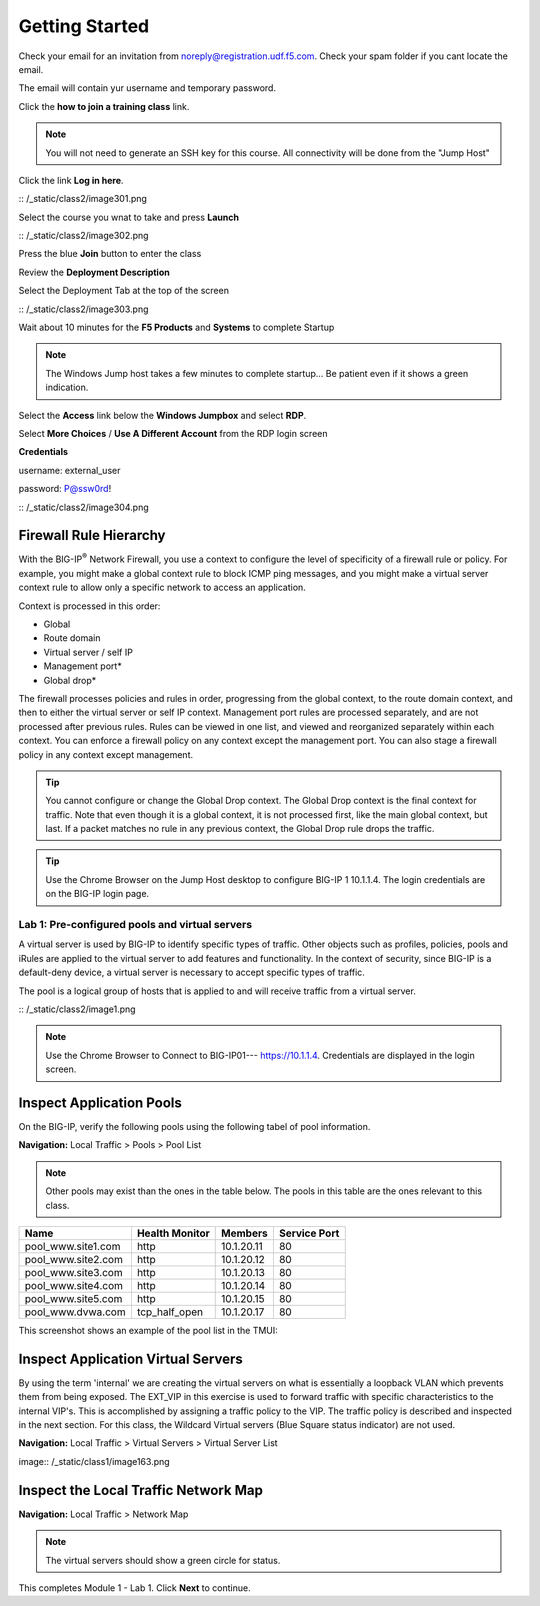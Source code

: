 Getting Started
===============

Check your email for an invitation from noreply@registration.udf.f5.com. Check your spam folder if you cant locate the email.

The email will contain yur username and temporary password.

Click the **how to join a training class** link.

.. Note:: You will not need to generate an SSH key for this course. All connectivity will be done from the "Jump Host"

Click the link **Log in here**.

|image301| :: /_static/class2/image301.png

Select the course you wnat to take and press **Launch**

|image302| :: /_static/class2/image302.png

Press the blue **Join** button to enter the  class

Review the **Deployment Description**

Select the Deployment Tab at the top of the screen

|image303| :: /_static/class2/image303.png

Wait about 10 minutes for the **F5 Products** and **Systems** to complete Startup

.. Note:: The Windows Jump host takes a few minutes to complete startup... Be patient even if it shows a green indication.

Select the **Access** link below the **Windows Jumpbox** and select **RDP**.

Select **More Choices**  / **Use A Different Account** from the RDP login screen

**Credentials**

username: external_user

password: P@ssw0rd!

|image304| :: /_static/class2/image304.png

Firewall Rule Hierarchy
-----------------------

With the BIG-IP\ :sup:`®` Network Firewall, you use a context to
configure the level of specificity of a firewall rule or policy. For
example, you might make a global context rule to block ICMP ping
messages, and you might make a virtual server context rule to allow only
a specific network to access an application.

Context is processed in this order:

-  Global

-  Route domain

-  Virtual server / self IP

-  Management port\*

-  Global drop\*

The firewall processes policies and rules in order, progressing from the
global context, to the route domain context, and then to either the
virtual server or self IP context. Management port rules are processed
separately, and are not processed after previous rules. Rules can be
viewed in one list, and viewed and reorganized separately within each
context. You can enforce a firewall policy on any context except the
management port. You can also stage a firewall policy in any context
except management.

|image300|

.. TIP:: You cannot configure or change the Global Drop context. The Global Drop context is the final context for traffic. Note that even though it is a global context, it is not processed first, like the main global context, but last. If a packet matches no rule in any previous context, the Global Drop rule drops the traffic.

.. TIP:: Use the Chrome Browser on the Jump Host desktop to configure BIG-IP 1 10.1.1.4. The login credentials are on the BIG-IP login page.

=================================================
Lab 1: Pre-configured  pools and  virtual servers
=================================================

A virtual server is used by BIG-IP to identify specific types of
traffic. Other objects such as profiles, policies, pools and iRules are
applied to the virtual server to add features and functionality. In the
context of security, since BIG-IP is a default-deny device, a virtual
server is necessary to accept specific types of traffic.

The pool is a logical group of hosts that is applied to and will receive
traffic from a virtual server.

|image1| :: /_static/class2/image1.png

.. Note:: Use the Chrome Browser to Connect to BIG-IP01--- https://10.1.1.4. Credentials are displayed in the login screen.

Inspect Application Pools
-------------------------

On the BIG-IP, verify the following pools using the following tabel of pool information.  

**Navigation:** Local Traffic > Pools > Pool List

.. Note:: Other pools may exist than the ones in the table below. The pools in this table are the ones relevant to this class.

.. list-table::
   :header-rows: 1

   * - **Name**
     - **Health Monitor**
     - **Members**
     - **Service Port**
   * - pool\_www.site1.com
     - http
     - 10.1.20.11
     - 80
   * - pool\_www.site2.com
     - http
     - 10.1.20.12
     - 80
   * - pool\_www.site3.com
     - http
     - 10.1.20.13
     - 80
   * - pool\_www.site4.com
     - http
     - 10.1.20.14
     - 80
   * - pool\_www.site5.com
     - http
     - 10.1.20.15
     - 80
   * - pool\_www.dvwa.com
     - tcp\_half\_open
     - 10.1.20.17
     - 80

This screenshot shows an example of the pool list in the TMUI:

|image162|

Inspect Application Virtual Servers
-----------------------------------

By using the term 'internal' we are creating the virtual servers on 
what is essentially a loopback VLAN which prevents them from being 
exposed. The EXT_VIP in this exercise is used to forward traffic 
with specific characteristics to the internal VIP's. This is 
accomplished by assigning a traffic policy to the VIP. The traffic 
policy is described and inspected in the next section. For this 
class, the Wildcard Virtual servers (Blue Square status indicator) 
are not used. 

**Navigation:** Local Traffic > Virtual Servers > Virtual Server List

|image163| image:: /_static/class1/image163.png

Inspect the Local Traffic Network Map
-------------------------------------

**Navigation:** Local Traffic > Network Map

|image7|

.. NOTE:: The virtual servers should show a green circle for status.

This completes Module 1 - Lab 1. Click **Next** to continue.

.. |image162| image:: /_static/class2/image162.png
.. |image163| image:: /_static/class2/image163.png
.. |image1| image:: /_static/class2/image3.png
.. |image2| image:: /_static/class2/image4.png
   :width: 6.74931in
   :height: 5.88401in
.. |image3| image:: /_static/class2/image5.png
   :width: 7.05556in
   :height: 1.33333in
.. |image4| image:: /_static/class2/image6.png
   :width: 7.05556in
   :height: 3.22222in
.. |image5| image:: /_static/class2/image7.png
   :width: 7.05556in
   :height: 7.31944in
.. |image6| image:: /_static/class2/image8.png
   :width: 7.05000in
   :height: 3.46949in
.. |image7| image:: /_static/class2/image7.png
   :width: 7.05000in
   :height: 5.46949in
.. |image8| image:: /_static/class2/image10.png
   :width: 7.05556in
   :height: 2.63889in
.. |image9| image:: /_static/class2/image11.png
   :width: 7.05556in
.. |image10| image:: /_static/class2/image12.png
   :width: 7.05556in
.. |image300| image:: /_static/class2/image300.png
   :width: 7.05556in
.. |image301| image:: /_static/class2/image301.png
   :width: 7.05556in
.. |image302| image:: /_static/class2/image302.png
   :width: 7.05556in
.. |image303| image:: /_static/class2/image303.png
   :width: 7.05556in
.. |image304| image:: /_static/class2/image304.png
   :width: 7.05556in
